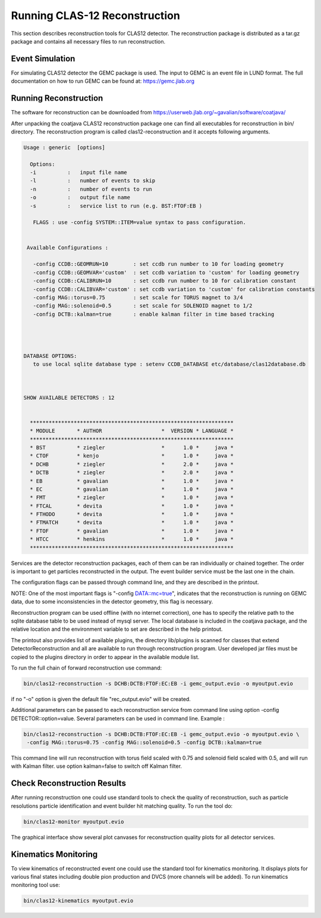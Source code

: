 
Running CLAS-12 Reconstruction
******************************

This section describes reconstruction tools for CLAS12 detector.
The reconstruction package is distributed as a tar.gz package and
contains all necessary files to run reconstruction.

Event Simulation 
================

For simulating CLAS12 detector the GEMC package is used. The input
to GEMC is an event file in LUND format. The full documentation
on how to run GEMC can be found at: https://gemc.jlab.org

Running Reconstruction
======================

The software for reconstruction can be downloaded from https://userweb.jlab.org/~gavalian/software/coatjava/

After unpacking the coatjava CLAS12 reconstruction package one can
find all executables for reconstruction in bin/ directory. The reconstruction
program is called clas12-reconstruction and it accepts following arguments.

.. code-block:: bash

  Usage : generic  [options]

    Options: 
    -i          :   input file name
    -l          :   number of events to skip
    -n          :   number of events to run
    -o          :   output file name
    -s          :   service list to run (e.g. BST:FTOF:EB )

     FLAGS : use -config SYSTEM::ITEM=value syntax to pass configuration.


   Available Configurations :

     -config CCDB::GEOMRUN=10        : set ccdb run number to 10 for loading geometry
     -config CCDB::GEOMVAR='custom'  : set ccdb variation to 'custom' for loading geometry
     -config CCDB::CALIBRUN=10       : set ccdb run number to 10 for calibration constant
     -config CCDB::CALIBVAR='custom' : set ccdb variation to 'custom' for calibration constants
     -config MAG::torus=0.75         : set scale for TORUS magnet to 3/4
     -config MAG::solenoid=0.5       : set scale for SOLENOID magnet to 1/2
     -config DCTB::kalman=true       : enable kalman filter in time based tracking




  DATABASE OPTIONS: 
     to use local sqlite database type : setenv CCDB_DATABASE etc/database/clas12database.db 



  SHOW AVAILABLE DETECTORS : 12


    *****************************************************************
    * MODULE       * AUTHOR                   *  VERSION * LANGUAGE *
    *****************************************************************
    * BST          * ziegler                  *      1.0 *     java *
    * CTOF         * kenjo                    *      1.0 *     java *
    * DCHB         * ziegler                  *      2.0 *     java *
    * DCTB         * ziegler                  *      2.0 *     java *
    * EB           * gavalian                 *      1.0 *     java *
    * EC           * gavalian                 *      1.0 *     java *
    * FMT          * ziegler                  *      1.0 *     java *
    * FTCAL        * devita                   *      1.0 *     java *
    * FTHODO       * devita                   *      1.0 *     java *
    * FTMATCH      * devita                   *      1.0 *     java *
    * FTOF         * gavalian                 *      1.0 *     java *
    * HTCC         * henkins                  *      1.0 *     java *
    *****************************************************************


Services are the detector reconstruction packages, each of them can be ran
individually or chained together. The order is important to get particles 
reconstructed in the output. The event builder service must be the last one
in the chain. 

The configuration flags can be passed through command line, and they are described
in the printout. 

NOTE: One of the most important flags is "-config DATA::mc=true", indicates that 
the reconstruction is running on GEMC data, due to some inconsistencies in the
detector geometry, this flag is necessary.

Reconstruction program can be used offline (with no internet correction), one has 
to specify the relative path to the sqlite database table to be used instead of mysql
server. The local database is included in the coatjava package, and the relative
location and the environment variable to set are described in the help printout.

The printout also provides list of available plugins, the directory lib/plugins
is scanned for classes that extend DetectorReconstruction and all are available to 
run through reconstruction program. User developed jar files must be copied to 
the plugins directory in order to appear in the available module list.


To run the full chain of forward reconstruction use command:

.. code-block:: bash

   bin/clas12-reconstruction -s DCHB:DCTB:FTOF:EC:EB -i gemc_output.evio -o myoutput.evio

if no "-o" option is given the default file "rec_output.evio" will be created.

Additional parameters can be passed to each reconstruction service from command line using option
-config DETECTOR::option=value. Several parameters can be used in command line. Example :

.. code-block:: bash

   bin/clas12-reconstruction -s DCHB:DCTB:FTOF:EC:EB -i gemc_output.evio -o myoutput.evio \
    -config MAG::torus=0.75 -config MAG::solenoid=0.5 -config DCTB::kalman=true

This command line will run reconstruction with torus field scaled with 0.75 and solenoid field scaled
with 0.5, and will run with Kalman filter. use option kalman=false to switch off Kalman filter.

Check Reconstruction Results
============================

After running reconstruction one could use standard tools to check the 
quality of reconstruction, such as particle resolutions particle identification
and event builder hit matching quality. To run the tool do:

.. code-block:: bash

   bin/clas12-monitor myoutput.evio

The graphical interface show several plot canvases for reconstruction quality plots 
for all detector services.


Kinematics Monitoring
=====================

To view kinematics of reconstructed event one could use the standard tool
for kinematics monitoring. It displays plots for various final states including
double pion production and DVCS (more channels will be added). To run kinematics
monitoring tool use:

.. code-block:: bash

   bin/clas12-kinematics myoutput.evio


